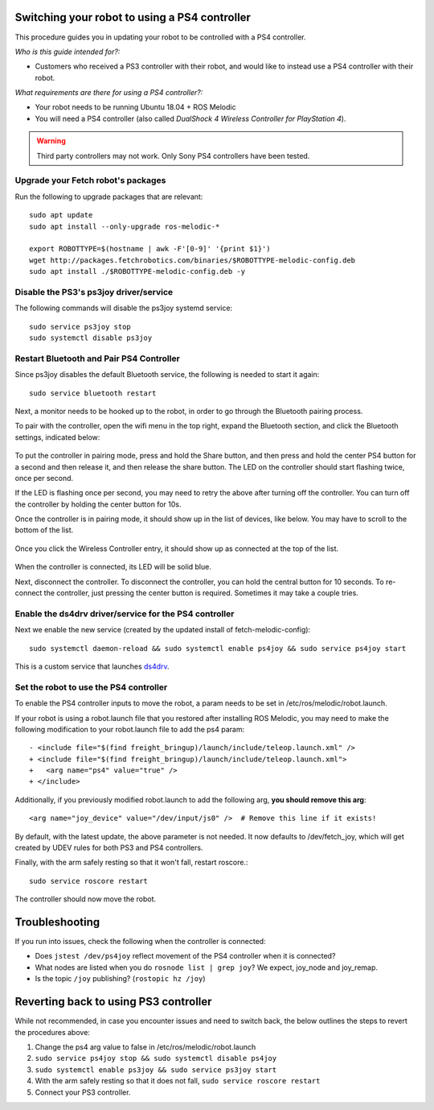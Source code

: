 Switching your robot to using a PS4 controller
==============================================

This procedure guides you in updating your robot to be controlled
with a PS4 controller.

*Who is this guide intended for?:*

- Customers who received a PS3 controller with their robot, and would like to instead use
  a PS4 controller with their robot.

*What requirements are there for using a PS4 controller?:*

- Your robot needs to be running Ubuntu 18.04 + ROS Melodic
- You will need a PS4 controller (also called *DualShock 4 Wireless Controller
  for PlayStation 4*).

.. warning:: Third party controllers may not work. Only Sony PS4 controllers have been tested.

Upgrade your Fetch robot's packages
-----------------------------------
Run the following to upgrade packages that are relevant::

  sudo apt update
  sudo apt install --only-upgrade ros-melodic-*

  export ROBOTTYPE=$(hostname | awk -F'[0-9]' '{print $1}')
  wget http://packages.fetchrobotics.com/binaries/$ROBOTTYPE-melodic-config.deb
  sudo apt install ./$ROBOTTYPE-melodic-config.deb -y


Disable the PS3's ps3joy driver/service
---------------------------------------

The following commands will disable the ps3joy systemd service::

  sudo service ps3joy stop
  sudo systemctl disable ps3joy

Restart Bluetooth and Pair PS4 Controller
-----------------------------------------

Since ps3joy disables the default Bluetooth service, the following is needed to start
it again::

  sudo service bluetooth restart

Next, a monitor needs to be hooked up to the robot, in order to go through the Bluetooth
pairing process.

To pair with the controller, open the wifi menu in the top right, expand the Bluetooth
section, and click the Bluetooth settings, indicated below:

.. figure:: _static/ps4_bluetooth_menu.png
   :align: center
   :figclass: align-centered

To put the controller in pairing mode, press and hold the Share button, and then press
and hold the center PS4 button for a second and then release it, and then release the
share button.  The LED on the controller should start flashing twice, once per second.

If the LED is flashing once per second, you may need to retry the above after turning off the
controller.  You can turn off the controller by holding the center button for 10s.

Once the controller is in pairing mode, it should show up in the list of devices, like
below.  You may have to scroll to the bottom of the list.

.. figure:: _static/ps4_pairing_before.png
   :width: 100%
   :align: center
   :figclass: align-centered

Once you click the Wireless Controller entry, it should show up as connected at the top
of the list.

.. figure:: _static/ps4_pairing_after.png
   :width: 100%
   :align: center
   :figclass: align-centered

When the controller is connected, its LED will be solid blue.

Next, disconnect the controller.
To disconnect the controller, you can hold the central button for 10 seconds.
To re-connect the controller, just pressing the center button is required.  Sometimes
it may take a couple tries.

Enable the ds4drv driver/service for the PS4 controller
-------------------------------------------------------

Next we enable the new service (created by the updated install of fetch-melodic-config)::

  sudo systemctl daemon-reload && sudo systemctl enable ps4joy && sudo service ps4joy start

This is a custom service that launches `ds4drv <https://github.com/chrippa/ds4drv>`__.

Set the robot to use the PS4 controller
---------------------------------------

To enable the PS4 controller inputs to move the robot, a param needs to be set in
/etc/ros/melodic/robot.launch.

If your robot is using a robot.launch file that you restored after installing ROS Melodic, you
may need to make the following modification to your robot.launch file to add the ps4 param::

  - <include file="$(find freight_bringup)/launch/include/teleop.launch.xml" />
  + <include file="$(find freight_bringup)/launch/include/teleop.launch.xml">
  +   <arg name="ps4" value="true" />
  + </include>

Additionally, if you previously modified robot.launch to add the following arg, **you should remove this arg**::

  <arg name="joy_device" value="/dev/input/js0" />  # Remove this line if it exists!

By default, with the latest update, the above parameter is not needed. It now defaults to
/dev/fetch_joy, which will get created by UDEV rules for both PS3 and PS4 controllers.

Finally, with the arm safely resting so that it won't fall, restart roscore.::

    sudo service roscore restart

The controller should now move the robot.

Troubleshooting
===============

If you run into issues, check the following when the controller is connected:

- Does ``jstest /dev/ps4joy`` reflect movement of the PS4 controller when it is connected?
- What nodes are listed when you do ``rosnode list | grep joy``? We expect, joy_node and joy_remap.
- Is the topic ``/joy`` publishing? (``rostopic hz /joy``)

Reverting back to using PS3 controller
======================================

While not recommended, in case you encounter issues and need to switch back, the below
outlines the steps to revert the procedures above:

1. Change the ps4 arg value to false in /etc/ros/melodic/robot.launch
2. ``sudo service ps4joy stop && sudo systemctl disable ps4joy``
3. ``sudo systemctl enable ps3joy && sudo service ps3joy start``
4. With the arm safely resting so that it does not fall, ``sudo service roscore restart``
5. Connect your PS3 controller.
